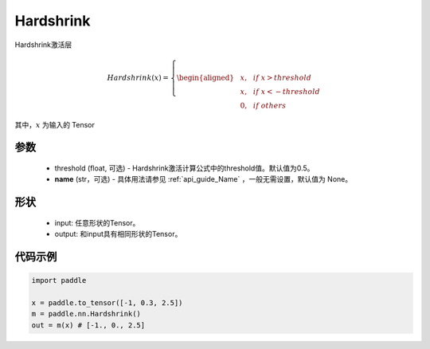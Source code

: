 .. _cn_api_nn_Hardshrink:

Hardshrink
-------------------------------
.. py:class:: paddle.nn.Hardshrink(threshold=0.5, name=None)

Hardshrink激活层

.. math::

    Hardshrink(x)=
        \left\{
        \begin{aligned}
        &x, & & if \ x > threshold \\
        &x, & & if \ x < -threshold \\
        &0, & & if \ others
        \end{aligned}
        \right.

其中，:math:`x` 为输入的 Tensor

参数
::::::::::
    - threshold (float, 可选) - Hardshrink激活计算公式中的threshold值。默认值为0.5。
    - **name** (str，可选) - 具体用法请参见  :ref:`api_guide_Name` ，一般无需设置，默认值为 None。

形状
::::::::::
    - input: 任意形状的Tensor。
    - output: 和input具有相同形状的Tensor。

代码示例
::::::::::

.. code-block:: python

    import paddle

    x = paddle.to_tensor([-1, 0.3, 2.5])
    m = paddle.nn.Hardshrink()
    out = m(x) # [-1., 0., 2.5]
